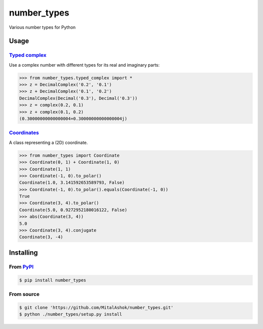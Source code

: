 number\_types
=============

Various number types for Python

Usage
-----

`Typed complex <https://github.com/MitalAshok/number_types/blob/master/number_types/typed_complex.py>`__
~~~~~~~~~~~~~~~~~~~~~~~~~~~~~~~~~~~~~~~~~~~~~~~~~~~~~~~~~~~~~~~~~~~~~~~~~~~~~~~~~~~~~~~~~~~~~~~~~~~~~~~~

Use a complex number with different types for its real and imaginary
parts:

.. code:: python

    >>> from number_types.typed_complex import *
    >>> z = DecimalComplex('0.2', '0.1')
    >>> z + DecimalComplex('0.1', '0.2')
    DecimalComplex(Decimal('0.3'), Decimal('0.3'))
    >>> z = complex(0.2, 0.1)
    >>> z + complex(0.1, 0.2)
    (0.30000000000000004+0.30000000000000004j)

`Coordinates <https://github.com/MitalAshok/number_types/blob/master/number_types/coordinates.py>`__
~~~~~~~~~~~~~~~~~~~~~~~~~~~~~~~~~~~~~~~~~~~~~~~~~~~~~~~~~~~~~~~~~~~~~~~~~~~~~~~~~~~~~~~~~~~~~~~~~~~~

A class representing a (2D) coordinate.

.. code:: python

    >>> from number_types import Coordinate
    >>> Coordinate(0, 1) + Coordinate(1, 0)
    >>> Coordinate(1, 1)
    >>> Coordinate(-1, 0).to_polar()
    Coordinate(1.0, 3.141592653589793, False)
    >>> Coordinate(-1, 0).to_polar().equals(Coordinate(-1, 0))
    True
    >>> Coordinate(3, 4).to_polar()
    Coordinate(5.0, 0.9272952180016122, False)
    >>> abs(Coordinate(3, 4))
    5.0
    >>> Coordinate(3, 4).conjugate
    Coordinate(3, -4)

Installing
----------

From `PyPI <https://pypi.org/project/number_types/>`__
~~~~~~~~~~~~~~~~~~~~~~~~~~~~~~~~~~~~~~~~~~~~~~~~~~~~~~

.. code:: bash

    $ pip install number_types

From source
~~~~~~~~~~~

.. code:: bash

    $ git clone 'https://github.com/MitalAshok/number_types.git'
    $ python ./number_types/setup.py install
